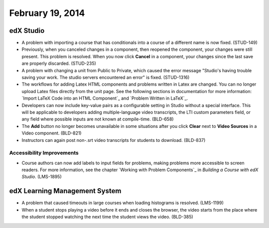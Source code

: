 ###################################
February 19, 2014
###################################



*************
edX Studio
*************


* A problem with importing a course that has conditionals into a course of a different name is now fixed. (STUD-149)

* Previously, when you canceled changes in a component, then reopened the component, your changes were still present. This problem is resolved.  When you now click **Cancel** in a component, your changes since the last save are properly discarded. (STUD-235)

* A problem with changing a unit from Public to Private, which caused the error message "Studio's having trouble saving your work. The studio servers encountered an error" is fixed. (STUD-1316) 

* The workflows for adding Latex HTML components and problems written in Latex are changed. You can no longer upload Latex files directly from the unit page.  See the following sections in documentation for more information:  `Import LaTeX Code into an HTML Component`_ and `Problem Written in LaTeX`_.

* Developers can now include key-value pairs as a configurable setting in Studio without a special interface. This will be applicable to developers adding multiple-language video transcripts, the LTI custom parameters field, or any field where possible inputs are not known at compile-time. (BLD-658)

* The **Add** button no longer becomes unavailable in some situations after you click **Clear** next to **Video Sources** in a Video component. (BLD-821)

* Instructors can again post non-.srt video transcripts for students to download. (BLD-837)

===========================
Accessibility Improvements
===========================

* Course authors can now add labels to input fields for problems, making problems more accessible to screen readers. For more information, see the chapter `Working with Problem Components`_ in *Building a Course with edX Studio*. (LMS-1895)

***************************************
edX Learning Management System
***************************************

* A problem that caused timeouts in large courses when loading histograms is resolved. (LMS-1199)

* When a student stops playing a video before it ends and closes the browser, the video starts from the place where the student stopped watching the next time the student views the video. (BLD-385)






